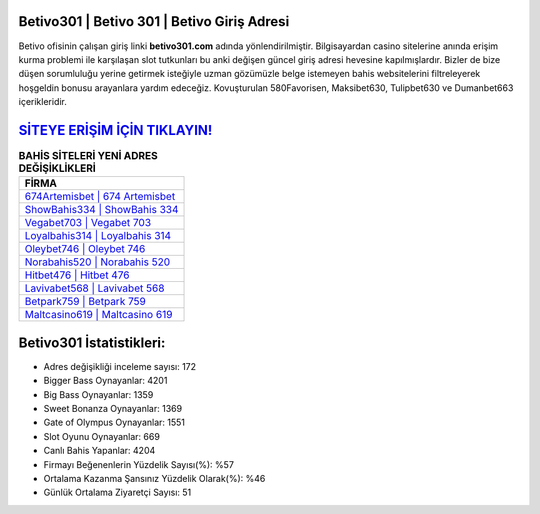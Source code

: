 ﻿Betivo301 | Betivo 301 | Betivo Giriş Adresi
===================================

.. image:: images/betivo-giris.jpg
   :width: 600
   
Betivo ofisinin çalışan giriş linki **betivo301.com** adında yönlendirilmiştir. Bilgisayardan casino sitelerine anında erişim kurma problemi ile karşılaşan slot tutkunları bu anki değişen güncel giriş adresi hevesine kapılmışlardır. Bizler de bize düşen sorumluluğu yerine getirmek isteğiyle uzman gözümüzle belge istemeyen bahis websitelerini filtreleyerek hoşgeldin bonusu arayanlara yardım edeceğiz. Kovuşturulan 580Favorisen, Maksibet630, Tulipbet630 ve Dumanbet663 içerikleridir.

`SİTEYE ERİŞİM İÇİN TIKLAYIN! <https://cutt.ly/QwVVg2Vk>`_
==============

.. list-table:: **BAHİS SİTELERİ YENİ ADRES DEĞİŞİKLİKLERİ**
   :widths: 100
   :header-rows: 1

   * - FİRMA
   * - `674Artemisbet | 674 Artemisbet <674artemisbet-674-artemisbet-artemisbet-giris-adresi.html>`_
   * - `ShowBahis334 | ShowBahis 334 <showbahis334-showbahis-334-showbahis-giris-adresi.html>`_
   * - `Vegabet703 | Vegabet 703 <vegabet703-vegabet-703-vegabet-giris-adresi.html>`_	 
   * - `Loyalbahis314 | Loyalbahis 314 <loyalbahis314-loyalbahis-314-loyalbahis-giris-adresi.html>`_	 
   * - `Oleybet746 | Oleybet 746 <oleybet746-oleybet-746-oleybet-giris-adresi.html>`_ 
   * - `Norabahis520 | Norabahis 520 <norabahis520-norabahis-520-norabahis-giris-adresi.html>`_
   * - `Hitbet476 | Hitbet 476 <hitbet476-hitbet-476-hitbet-giris-adresi.html>`_	 
   * - `Lavivabet568 | Lavivabet 568 <lavivabet568-lavivabet-568-lavivabet-giris-adresi.html>`_
   * - `Betpark759 | Betpark 759 <betpark759-betpark-759-betpark-giris-adresi.html>`_
   * - `Maltcasino619 | Maltcasino 619 <maltcasino619-maltcasino-619-maltcasino-giris-adresi.html>`_
	 
Betivo301 İstatistikleri:
===================================	 
* Adres değişikliği inceleme sayısı: 172
* Bigger Bass Oynayanlar: 4201
* Big Bass Oynayanlar: 1359
* Sweet Bonanza Oynayanlar: 1369
* Gate of Olympus Oynayanlar: 1551
* Slot Oyunu Oynayanlar: 669
* Canlı Bahis Yapanlar: 4204
* Firmayı Beğenenlerin Yüzdelik Sayısı(%): %57
* Ortalama Kazanma Şansınız Yüzdelik Olarak(%): %46
* Günlük Ortalama Ziyaretçi Sayısı: 51
